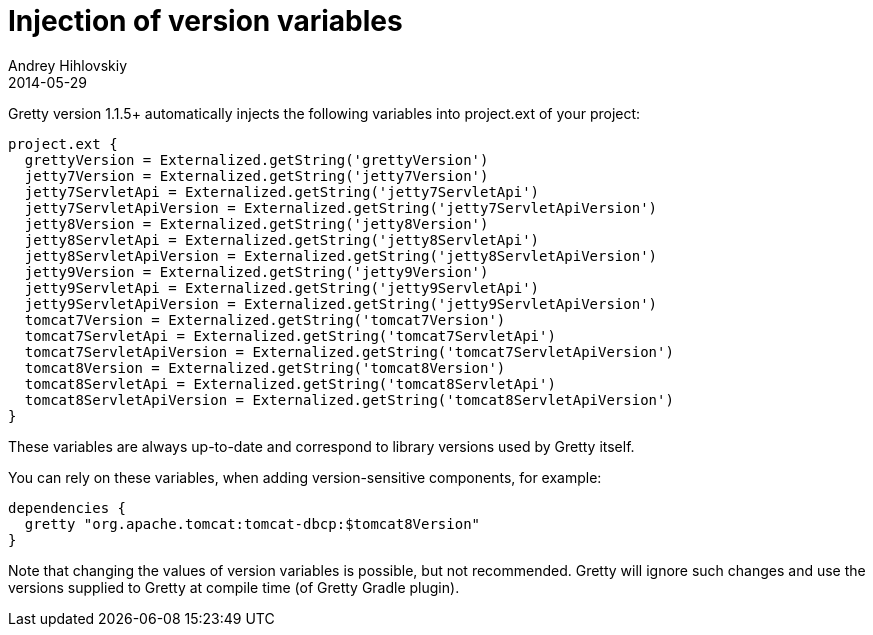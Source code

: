 = Injection of version variables
Andrey Hihlovskiy
2014-05-29
:sectanchors:
:jbake-type: page
:jbake-status: published

Gretty version 1.1.5+ automatically injects the following variables into project.ext of your project:

[source,groovy]
----
project.ext {
  grettyVersion = Externalized.getString('grettyVersion')
  jetty7Version = Externalized.getString('jetty7Version')
  jetty7ServletApi = Externalized.getString('jetty7ServletApi')
  jetty7ServletApiVersion = Externalized.getString('jetty7ServletApiVersion')
  jetty8Version = Externalized.getString('jetty8Version')
  jetty8ServletApi = Externalized.getString('jetty8ServletApi')
  jetty8ServletApiVersion = Externalized.getString('jetty8ServletApiVersion')
  jetty9Version = Externalized.getString('jetty9Version')
  jetty9ServletApi = Externalized.getString('jetty9ServletApi')
  jetty9ServletApiVersion = Externalized.getString('jetty9ServletApiVersion')
  tomcat7Version = Externalized.getString('tomcat7Version')
  tomcat7ServletApi = Externalized.getString('tomcat7ServletApi')
  tomcat7ServletApiVersion = Externalized.getString('tomcat7ServletApiVersion')
  tomcat8Version = Externalized.getString('tomcat8Version')
  tomcat8ServletApi = Externalized.getString('tomcat8ServletApi')
  tomcat8ServletApiVersion = Externalized.getString('tomcat8ServletApiVersion')
}
----

These variables are always up-to-date and correspond to library versions used by Gretty itself.

You can rely on these variables, when adding version-sensitive components, for example:

[source,groovy]
----
dependencies {
  gretty "org.apache.tomcat:tomcat-dbcp:$tomcat8Version"
}
----

Note that changing the values of version variables is possible, but not recommended. Gretty will ignore such changes and use the versions supplied to Gretty at compile time (of Gretty Gradle plugin).


